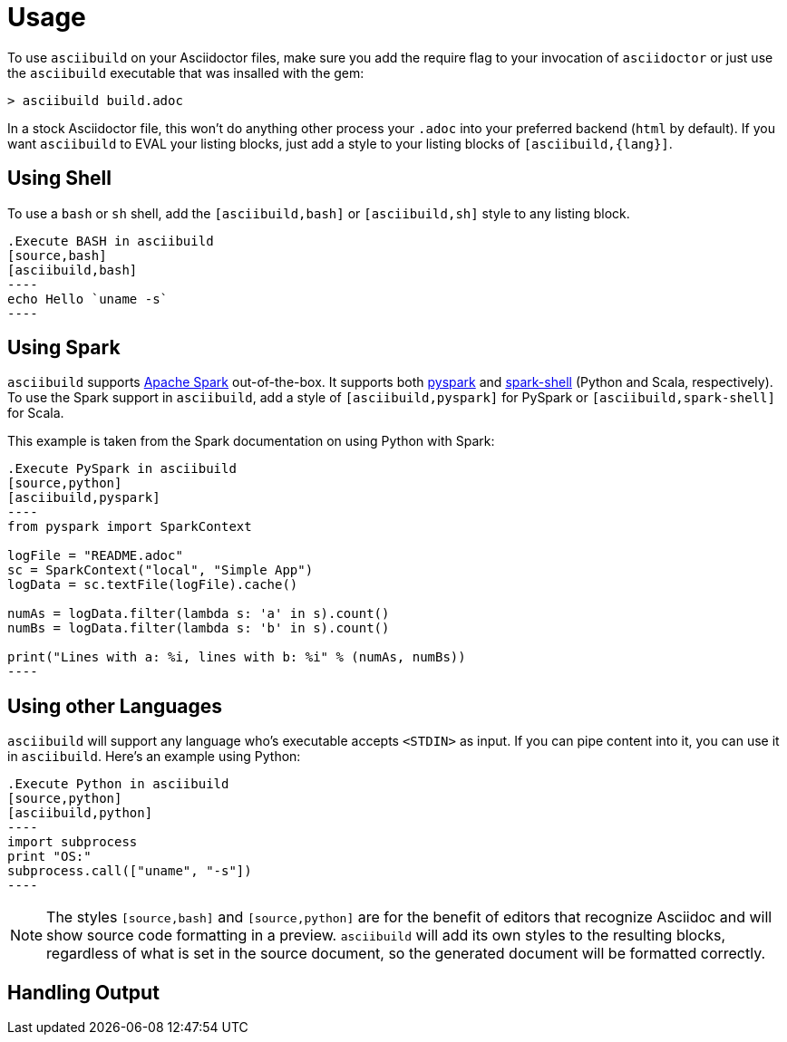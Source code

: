 = Usage

To use `asciibuild` on your Asciidoctor files, make sure you add the require flag to your invocation of `asciidoctor` or just use the `asciibuild` executable that was insalled with the gem:

----
> asciibuild build.adoc
----

In a stock Asciidoctor file, this won't do anything other process your `.adoc` into your preferred backend (`html` by default). If you want `asciibuild` to EVAL your listing blocks, just add a style to your listing blocks of `[asciibuild,{lang}]`.

== Using Shell

To use a `bash` or `sh` shell, add the `[asciibuild,bash]` or `[asciibuild,sh]` style to any listing block.

[listing]
[source,asciidoc]
....
.Execute BASH in asciibuild
[source,bash]
[asciibuild,bash]
----
echo Hello `uname -s`
----
....

== Using Spark

`asciibuild` supports http://spark.apache.org/[Apache Spark] out-of-the-box. It supports both http://spark.apache.org/docs/latest/programming-guide.html#tab_python_0[pyspark] and http://spark.apache.org/docs/latest/programming-guide.html#tab_scala_0[spark-shell] (Python and Scala, respectively). To use the Spark support in `asciibuild`, add a style of `[asciibuild,pyspark]` for PySpark or `[asciibuild,spark-shell]` for Scala.

This example is taken from the Spark documentation on using Python with Spark:

[listing]
[source,asciidoc]
....
.Execute PySpark in asciibuild
[source,python]
[asciibuild,pyspark]
----
from pyspark import SparkContext

logFile = "README.adoc"
sc = SparkContext("local", "Simple App")
logData = sc.textFile(logFile).cache()

numAs = logData.filter(lambda s: 'a' in s).count()
numBs = logData.filter(lambda s: 'b' in s).count()

print("Lines with a: %i, lines with b: %i" % (numAs, numBs))
----
....

== Using other Languages

`asciibuild` will support any language who's executable accepts `<STDIN>` as input. If you can pipe content into it, you can use it in `asciibuild`. Here's an example using Python:

[listing]
[source,asciidoc]
....
.Execute Python in asciibuild
[source,python]
[asciibuild,python]
----
import subprocess
print "OS:"
subprocess.call(["uname", "-s"])
----
....

NOTE: The styles `[source,bash]` and `[source,python]` are for the benefit of editors that recognize Asciidoc and will show source code formatting in a preview. `asciibuild` will add its own styles to the resulting blocks, regardless of what is set in the source document, so the generated document will be formatted correctly.

== Handling Output
